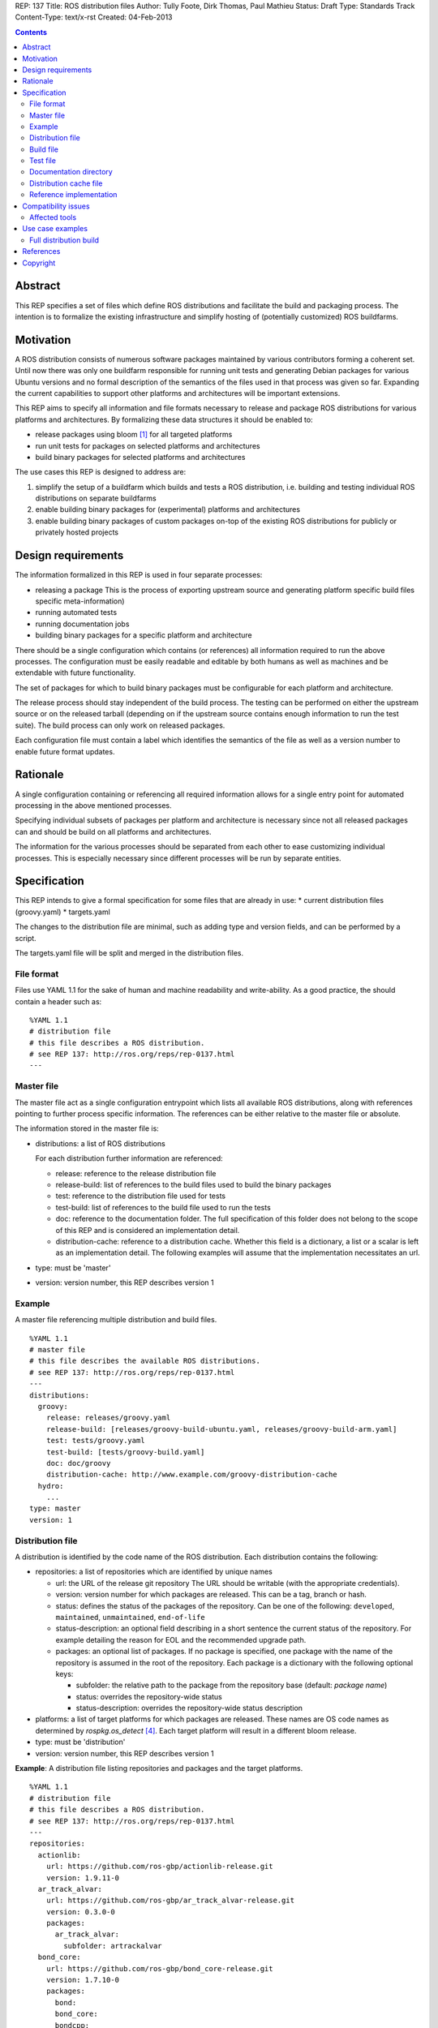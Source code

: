 REP: 137
Title: ROS distribution files
Author: Tully Foote, Dirk Thomas, Paul Mathieu
Status: Draft
Type: Standards Track
Content-Type: text/x-rst
Created: 04-Feb-2013

.. contents::

Abstract
========
This REP specifies a set of files which define ROS distributions and
facilitate the build and packaging process. The intention is to formalize the
existing infrastructure and simplify hosting of (potentially customized) ROS
buildfarms.

Motivation
==========
A ROS distribution consists of numerous software packages maintained by various
contributors forming a coherent set. Until now there was
only one buildfarm responsible for running unit tests and generating Debian
packages for various Ubuntu versions and no formal description of the semantics
of the files used in that process was given so far. Expanding the
current capabilities to support other platforms and architectures will be
important extensions.

This REP aims to specify all information and file formats necessary to release
and package ROS distributions for various platforms and architectures. By
formalizing these data structures it should be enabled to:

* release packages using bloom [1]_ for all targeted platforms
* run unit tests for packages on selected platforms and architectures
* build binary packages for selected platforms and architectures

The use cases this REP is designed to address are:

1. simplify the setup of a buildfarm which builds and tests a ROS distribution,
   i.e. building and testing individual ROS distributions on separate buildfarms
2. enable building binary packages for (experimental) platforms and
   architectures
3. enable building binary packages of custom packages on-top of the existing ROS
   distributions for publicly or privately hosted projects

Design requirements
===================
The information formalized in this REP is used in four separate processes:

* releasing a package
  This is the process of exporting upstream source and generating platform
  specific build files specific meta-information)
* running automated tests
* running documentation jobs
* building binary packages for a specific platform and architecture

There should be a single configuration which contains (or references) all
information required to run the above processes.
The configuration must be easily readable and editable by both humans as well
as machines and be extendable with future functionality.

The set of packages for which to build binary packages must be configurable
for each platform and architecture.

The release process should stay independent of the build process. The testing
can be performed on either the upstream source or on the released tarball
(depending on if the upstream source contains enough information to run the
test suite). The build process can only work on released packages.

Each configuration file must contain a label which identifies the semantics
of the file as well as a version number to enable future format updates.

Rationale
=========
A single configuration containing or referencing all required information
allows for a single entry point for automated processing in the above
mentioned processes.

Specifying individual subsets of packages per platform and architecture is
necessary since not all released packages can and should be build on all
platforms and architectures.

The information for the various processes should be separated from each other
to ease customizing individual processes. This is especially necessary since
different processes will be run by separate entities.

Specification
=============

This REP intends to give a formal specification for some files that are already
in use:
* current distribution files (groovy.yaml)
* targets.yaml

The changes to the distribution file are minimal, such as adding type and
version fields, and can be performed by a script.

The targets.yaml file will be split and merged in the distribution files.

File format
-----------

Files use YAML 1.1 for the sake of human and machine readability and
write-ability.
As a good practice, the should contain a header such as:

::

  %YAML 1.1
  # distribution file
  # this file describes a ROS distribution.
  # see REP 137: http://ros.org/reps/rep-0137.html
  ---



Master file
-----------
The master file act as a single configuration entrypoint which lists all
available ROS distributions, along with references pointing to further process
specific information.
The references can be either relative to the master file or absolute.

The information stored in the master file is:

* distributions: a list of ROS distributions

  For each distribution further information are referenced:

  * release: reference to the release distribution file
  * release-build: list of references to the build files used to build the binary packages
  * test: reference to the distribution file used for tests
  * test-build: list of references to the build file used to run the tests
  * doc: reference to the documentation folder. The full specification of this folder
    does not belong to the scope of this REP and is considered an implementation
    detail.
  * distribution-cache: reference to a distribution cache. Whether this field is
    a dictionary, a list or a scalar is left as an implementation detail. The
    following examples will assume that the implementation necessitates an url.

* type: must be 'master'
* version: version number, this REP describes version 1

Example
-------
A master file referencing multiple distribution and build files.

::

  %YAML 1.1
  # master file
  # this file describes the available ROS distributions.
  # see REP 137: http://ros.org/reps/rep-0137.html
  ---
  distributions:
    groovy:
      release: releases/groovy.yaml
      release-build: [releases/groovy-build-ubuntu.yaml, releases/groovy-build-arm.yaml]
      test: tests/groovy.yaml
      test-build: [tests/groovy-build.yaml]
      doc: doc/groovy
      distribution-cache: http://www.example.com/groovy-distribution-cache
    hydro:
      ...
  type: master
  version: 1

Distribution file
-----------------
A distribution is identified by the code name of the ROS distribution.
Each distribution contains the following:

* repositories: a list of repositories which are identified by unique names

  * url: the URL of the release git repository
    The URL should be writable (with the appropriate credentials).
  * version: version number for which packages are released. This
    can be a tag, branch or hash.
  * status: defines the status of the packages of the repository. Can be one of
    the following: ``developed``, ``maintained``, ``unmaintained``,
    ``end-of-life``
  * status-description: an optional field describing in a short sentence the
    current status of the repository.  For example detailing the reason
    for EOL and the recommended upgrade path.
  * packages: an optional list of packages.  If no package is specified, 
    one package with the name of the repository is assumed in the root of the repository.
    Each package is a dictionary with the following optional keys:

    * subfolder: the relative path to the package from the repository base
      (default: *package name*)
    * status: overrides the repository-wide status
    * status-description: overrides the repository-wide status description

* platforms: a list of target platforms for which packages are released.
  These names are OS code names as determined by *rospkg.os_detect* [4]_.
  Each target platform will result in a different bloom release.

* type: must be 'distribution'
* version: version number, this REP describes version 1

**Example**: A distribution file listing repositories and packages and the
target platforms.

::

  %YAML 1.1
  # distribution file
  # this file describes a ROS distribution.
  # see REP 137: http://ros.org/reps/rep-0137.html
  ---
  repositories:
    actionlib:
      url: https://github.com/ros-gbp/actionlib-release.git
      version: 1.9.11-0
    ar_track_alvar:
      url: https://github.com/ros-gbp/ar_track_alvar-release.git
      version: 0.3.0-0
      packages:
        ar_track_alvar:
          subfolder: artrackalvar
    bond_core:
      url: https://github.com/ros-gbp/bond_core-release.git
      version: 1.7.10-0
      packages:
        bond:
        bond_core:
        bondcpp:
        bondpy:
        smclib:
  platforms: [oneiric, precise, quantal, wheezy]
  type: distribution
  version: 1

Build file
----------
* package-whitelist: a list of packages to build.
  If this is omitted all packages specified in the distribution file are build.
  Any upstream packages are implicitly included.
* package-blacklist: a list of packages excluded from build.
  If this is omitted no packages are excluded.
  Any downstream package are implicitly excluded.
  The blacklist overrides the whitelist.

* notifications: An optional section to configure email notifications.  

  * emails: a list of emails to which to send all emails. (default: empty) 
  * maintainers: a boolean flag used to enable email notification to listed maintainers. (default: false) 
  * committers: a boolean flag used to enable email notification to committers. (default: false)

* targets: a list of targets for which packages are build.
  Each target consists of a platform (OS code name) and CPU architecture.
  Code names specified in the list must be listed in the corresponding
  distribution file.
* type: must be 'build'
* version: version number, this REP describes version 1

**Example**: A build file selecting a subset of packages from the distribution
and specifying the platforms and architectures.

::

  %YAML 1.1
  # build file
  # this file describes a build of a ROS distribution.
  # see REP 137: http://ros.org/reps/rep-0137.html
  ---
  package-whitelist: [ros_tutorials]
  package-blacklist: [turtlesim]
  notifications:
    emails: [buildfarm-admin@example.com]
    maintainers: true
    committers: false
  targets:
    oneiric: [amd64, i386]
    precise: [amd64, i386, armel]
  type: build
  version: 1

Test file
---------
The test file uses a specification similar to the distribution file, but does not
use a list of targets, and is not limited to git repositories.
The test file references either source repositories or release branches from
release repositories on which tests will be run.

* repositories: a list of repositories which are identified by unique names

  * type: the type of SCM in use. Typically 'git', 'svn'...
  * url: the URL of the release git repository
    The URL should be writable (with the appropriate credentials).
  * version: For git and hg this is the tag, branch or hash to be checked out.

* type: must be 'test'
* version: version number, this REP describes version 1

Documentation directory
-----------------------
The directory contains .rosinstall files which list repositories which should be used to generate API documentation.

Distribution cache file
-----------------------
Collection of all meta information of the ROS distribution, including all the information from the package.xml files.
The cache must reference the distribution file and store a hash of the version it was build from to be able to detect if the cache is invalid.
The format of that cache is considered an implementation detail and is not specified in this REP.

Reference implementation
------------------------
This REP is to be implemented in a Python module called *rosdistro*. This module
will serve as a reference implementation for this REP. Any ROS tool requesting
information defined in this REP should use this reference API implementation.

Compatibility issues
====================

To ensure a proper error message for older tools, the following
item is required in distribution files:

::

  gbp-repos: {You must update to a newer rosdep version by calling..sudo apt-get update && sudo apt-get install python-rosdep (make sure to uninstall the pip version on Ubuntu):}

Affected tools
--------------

* bloom [1]_: bloom relies on rosdep to retrieve the list of targets. Changes to
  bloom are thought to be minimal (probably none)
* buildfarm: the buildfarm needs to know for which target/architecture it
  builds packages. It should use rosdistro for that purpose
* catkin-debs: actual tools use an internal rosdistro implementation that does
  not correspond to this REP
* reprepro-updater: needs a list of supported targets to generate repositories,
  should rely on rosdistro
* rosdep [2]_: rosdep also provides a list of targets (the old targets.yaml file),
  should rely on rosdistro
* rosdistro: this is the preferred implementation of the specifications listed
  in this REP. All other tools should use rosdistro
* roslocate [3]_: should be updated to use rosdistro
* rosdoc/rosdoc-lite: should be updated to use rosdistro


Use case examples
=================
Full distribution build
-----------------------
This corresponds to building a ROS distribution called *foo* for officially
supported platforms and architectures.
master.yaml:

::

  %YAML 1.1
  # master file
  # this file describes the available ROS distributions
  # see REP 137: http://ros.org/reps/rep-0137.html
  ---
  type: master
  version: 1
  distributions:
    foo:
      release: release/foo.yaml
      release-build: [release/foo-build.yaml]
      test: test/foo.yaml
      test-build: [test/foo-build.yaml]
      doc: doc/
      distribution-cache: http://example.com/foo-cache.tar.gz


release/foo.yaml:

::

  %YAML 1.1
  # distribution file
  # this file describes a ROS distribution.
  # see REP 137: http://ros.org/reps/rep-0137.html
  ---
  gbp-repos: {You must update to a newer rosdep version by calling..sudo apt-get update && sudo apt-get install python-rosdep (make sure to uninstall the pip version on Ubuntu):}
  type: distribution
  version: 1
  repositories:
    bar-repo:
      url: https://github.com/example-release/bar-repo.git
      version: 0.1.2
    baz-repo:
      url: https://example.com/release/baz-repo.git
      version: 7.7.7
      status: end-of-life
      status-description: the repository has not been updated since 1995
      packages:
        baz_pkg1:
        baz_pkg2:
          subfolder: here/is/pkg2
  platforms: [precise, quantal, raring]

release/foo-build.yaml:

::

  %YAML 1.1
  # build file
  # this file describes a build of a ROS distribution
  # see REP 137: http://ros.org/reps/rep-0137.html
  ---
  type: build
  version: 1
  targets:
    precise: [amd64, i386]
    quantal: [amd64, i386]
    raring: [amd64, i386]
  admin-notification: admin@foo.com

test/foo.yaml:

::

  %YAML 1.1
  # test file
  # this file describes test repositories for a ROS distribution.
  # see REP 137: http://ros.org/reps/rep-0137.html
  ---
  type: test
  version: 1
  repositories:
    bar-repo:
      type: git
      url: https://github.com/example-test/bar-repo.git
      version: master
    baz-repo:
      type: hg
      url: https://bitbucket.org/baz-test/baz-repo
      version: default

test/foo-build.yaml:

::

  %YAML 1.1
  # build file
  # this file describes a build of a ROS distribution
  # see REP 137: http://ros.org/reps/rep-0137.html
  ---
  type: build
  version: 1
  targets:
    precise: [amd64, i386]
    quantal: [amd64, i386]
    raring: [amd64, i386]
  admin-notification: admin@foo.com

References
==========
.. [1] Bloom: a release automation tool
   (http://www.ros.org/wiki/bloom)
.. [2] rosdep2: http://ros.org/reps/rep-0125.html
.. [3] roslocate: http://www.ros.org/reps/rep-0115.html
.. [4] rospkg.os_detect: http://www.ros.org/reps/rep-0114.html

Copyright
=========
This document has been placed in the public domain.

